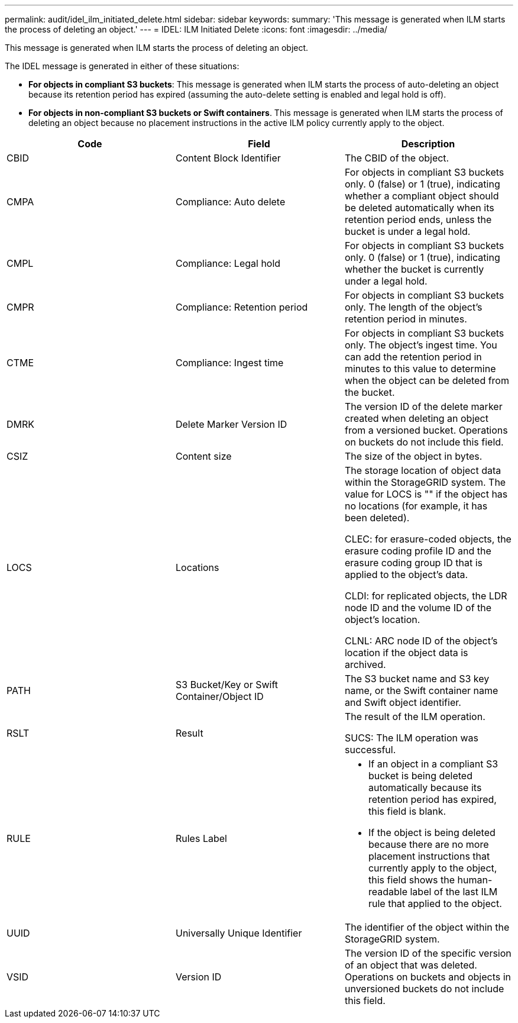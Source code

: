 ---
permalink: audit/idel_ilm_initiated_delete.html
sidebar: sidebar
keywords:
summary: 'This message is generated when ILM starts the process of deleting an object.'
---
= IDEL: ILM Initiated Delete
:icons: font
:imagesdir: ../media/

[.lead]
This message is generated when ILM starts the process of deleting an object.

The IDEL message is generated in either of these situations:

* *For objects in compliant S3 buckets*: This message is generated when ILM starts the process of auto-deleting an object because its retention period has expired (assuming the auto-delete setting is enabled and legal hold is off).
* *For objects in non-compliant S3 buckets or Swift containers*. This message is generated when ILM starts the process of deleting an object because no placement instructions in the active ILM policy currently apply to the object.

[options="header"]
|===
| Code| Field| Description
a|
CBID
a|
Content Block Identifier
a|
The CBID of the object.
a|
CMPA
a|
Compliance: Auto delete
a|
For objects in compliant S3 buckets only. 0 (false) or 1 (true), indicating whether a compliant object should be deleted automatically when its retention period ends, unless the bucket is under a legal hold.
a|
CMPL
a|
Compliance: Legal hold
a|
For objects in compliant S3 buckets only. 0 (false) or 1 (true), indicating whether the bucket is currently under a legal hold.
a|
CMPR
a|
Compliance: Retention period
a|
For objects in compliant S3 buckets only. The length of the object's retention period in minutes.
a|
CTME
a|
Compliance: Ingest time
a|
For objects in compliant S3 buckets only. The object's ingest time. You can add the retention period in minutes to this value to determine when the object can be deleted from the bucket.
a|
DMRK
a|
Delete Marker Version ID
a|
The version ID of the delete marker created when deleting an object from a versioned bucket. Operations on buckets do not include this field.
a|
CSIZ
a|
Content size
a|
The size of the object in bytes.
a|
LOCS
a|
Locations
a|
The storage location of object data within the StorageGRID system. The value for LOCS is "" if the object has no locations (for example, it has been deleted).

CLEC: for erasure-coded objects, the erasure coding profile ID and the erasure coding group ID that is applied to the object's data.

CLDI: for replicated objects, the LDR node ID and the volume ID of the object's location.

CLNL: ARC node ID of the object's location if the object data is archived.

a|
PATH
a|
S3 Bucket/Key or Swift Container/Object ID
a|
The S3 bucket name and S3 key name, or the Swift container name and Swift object identifier.
a|
RSLT
a|
Result
a|
The result of the ILM operation.

SUCS: The ILM operation was successful.

a|
RULE
a|
Rules Label
a|

* If an object in a compliant S3 bucket is being deleted automatically because its retention period has expired, this field is blank.
* If the object is being deleted because there are no more placement instructions that currently apply to the object, this field shows the human-readable label of the last ILM rule that applied to the object.

a|
UUID
a|
Universally Unique Identifier
a|
The identifier of the object within the StorageGRID system.
a|
VSID
a|
Version ID
a|
The version ID of the specific version of an object that was deleted. Operations on buckets and objects in unversioned buckets do not include this field.

|===
